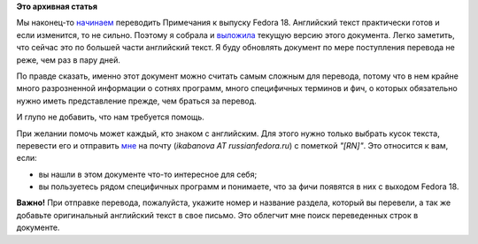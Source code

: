 .. title: Локализация Fedora 18: начало работы над Примечаниями к выпуску.
.. slug: Локализация-fedora-18-начало-работы-над-Примечаниями-к-выпуску
.. date: 2012-11-05 21:34:46
.. tags:
.. category:
.. link:
.. description:
.. type: text
.. author: mama-sun

**Это архивная статья**

Мы наконец-то `начинаем
<https://lists.fedoraproject.org/pipermail/trans-ru/2012-November/001653.html>`__
переводить Примечания к выпуску Fedora 18. Английский текст практически готов и
если изменится, то не сильно. Поэтому я собрала и `выложила
<http://mamasun.fedorapeople.org/Release_Notes/>`__ текущую версию этого
документа. Легко заметить, что сейчас это по большей части английский текст. Я
буду обновлять документ по мере поступления перевода не реже, чем раз в пару
дней.

По правде сказать, именно этот документ можно считать самым сложным для
перевода, потому что в нем крайне много разрозненной информации о сотнях
программ, много специфичных терминов и фич, о которых обязательно нужно иметь
представление прежде, чем браться за перевод.

И глупо не добавить, что нам требуется помощь.

При желании помочь может каждый, кто знаком с английским. Для этого нужно
только выбрать кусок текста, перевести его и отправить `мне
<https://fedoraproject.org/wiki/User:Mamasun>`__ на почту (*ikabanova AT
russianfedora.ru*) с пометкой *"[RN]"*.  Это относится к вам, если:

-  вы нашли в этом документе что-то интересное для себя;
-  вы пользуетесь рядом специфичных программ и понимаете, что за фичи
   появятся в них с выходом Fedora 18.

**Важно!** При отправке перевода, пожалуйста, укажите номер и название раздела,
который вы перевели, а так же добавьте оригинальный английский текст в свое
письмо. Это облегчит мне поиск переведенных строк в документе.
